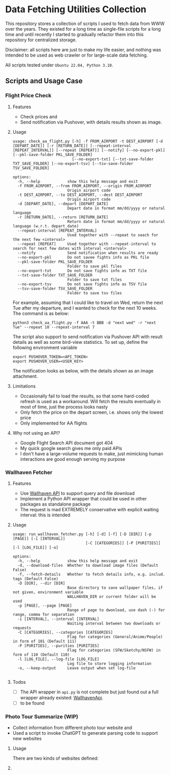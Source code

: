 
* Data Fetching Utilities Collection

This repository stores a collection of scripts I used to fetch data from WWW over the years. They existed for a long time as single-file scripts for a long time and until recently I started to gradually refactor them into this repository for centralized storage. 

Disclaimer: all scripts here are just to make my life easier, and nothing was intended to be used as web crawler or for large-scale data fetching. 

All scripts tested under ~Ubuntu 22.04, Python 3.10~.


** Scripts and Usage Case

*** Flight Price Check

**** Features

- Check prices and
- Send notification via Pushover, with details results shown as image.

**** Usage
#+begin_src
usage: check_aa_flight.py [-h] -f FROM_AIRPORT -t DEST_AIRPORT [-d [DEPART_DATE]] [-r [RETURN_DATE]] [--repeat-interval [REPEAT_INTERVAL]] [--repeat [REPEAT]] [--notify] [--no-export-pkl] [--pkl-save-folder PKL_SAVE_FOLDER]
                          [--no-export-txt] [--txt-save-folder TXT_SAVE_FOLDER] [--no-export-tsv] [--tsv-save-folder TSV_SAVE_FOLDER]

options:
  -h, --help            show this help message and exit
  -f FROM_AIRPORT, --from FROM_AIRPORT, --origin FROM_AIRPORT
                        Origin airport code
  -t DEST_AIRPORT, --to DEST_AIRPORT, --dest DEST_AIRPORT
                        Origin airport code
  -d [DEPART_DATE], --depart [DEPART_DATE]
                        Depart date in format mm/dd/yyyy or natural language
  -r [RETURN_DATE], --return [RETURN_DATE]
                        Return date in format mm/dd/yyyy or natural language (w.r.t. depart_date)
  --repeat-interval [REPEAT_INTERVAL]
                        Used together with --repeat to seach for the next few <interval>
  --repeat [REPEAT]     Used together with --repeat-interval to search for next few dates with interval <interval>
  --notify              Send notification when results are ready
  --no-export-pkl       Do not savee fights info as PKL file
  --pkl-save-folder PKL_SAVE_FOLDER
                        Folder to save pkl files
  --no-export-txt       Do not save fights info as TXT file
  --txt-save-folder TXT_SAVE_FOLDER
                        Folder to save txt files
  --no-export-tsv       Do not save fights info as TSV file
  --tsv-save-folder TSV_SAVE_FOLDER
                        Folder to save tsv files
#+end_src

For example, assuming that I could like to travel on Wed, return the next Tue after my departure, and I wanted to check for the next 10 weeks. The command is as below:

#+begin_src shell 
python3 check_aa_flight.py -f AAA -t BBB -d "next wed" -r "next Tue" --repeat 10 --repeat-interval 7
#+end_src

The script also support to send notification via Pushover API with result details as well as some bird-view statistics. To set up, define the following environment variable

#+begin_src shell
export PUSHOVER_TOKEN=<API_TOKEN>
export PUSHOVER_USER=<USER_KEY>
#+end_src

The notification looks as below, with the details shown as an image attachment.

**** Limitations

- Occasionally fail to load the results, so that some hard-coded refresh is used as a workaround. Will fetch the results eventually in most of time, just the process looks nasty
- Only fetch the price on the depart screen, i.e. shows only the lowest price
- Only implemented for AA flights

**** Why not using an API? 

- Google Flight Search API document got 404
- My quick google search gives me only paid APIs
- I don't have a large-volume requests to make, just mimicking human interactions are good enough serving my purpose




*** Wallhaven Fetcher

**** Features

- Use [[https://wallhaven.cc/help/api][Wallhaven API]] to support query and file download
- Implement a Python API wrapper that could be used in other packages as standalone package
- The request is mad EXTREMELY conservative with explicit waiting interval: this is intended

**** Usage

#+begin_src shell
usage: run_wallhaven_fetcher.py [-h] [-d] [-f] [-D [DIR]] [-p [PAGE]] [-i [INTERVAL]]
                                [-C [CATEGORIES]] [-P [PURITIES]] [-l [LOG_FILE]] [-o]

options:
  -h, --help            show this help message and exit
  -d, --download-files  Whether to download image files (Default False)
  -f, --fetch-details   Whether to fetch details info, e.g. includ. tags (Default False)
  -D [DIR], --dir [DIR]
                        Base directory to save wallpaper files, if not given, environment variable
                        WALLHAVEN_DIR or current folder will be used
  -p [PAGE], --page [PAGE]
                        Range of page to dwonload, use dash (-) for range, comma for separation
  -i [INTERVAL], --interval [INTERVAL]
                        Waiting interval between two downloads or requests
  -C [CATEGORIES], --categories [CATEGORIES]
                        Flag for categories (General/Anime/People) in form of 101 (Default 111)
  -P [PURITIES], --purities [PURITIES]
                        Flag for categories (SFW/Sketchy/NSFW) in form of 110 (Default 110)
  -l [LOG_FILE], --log-file [LOG_FILE]
                        Log file to store logging information
  -o, --keep-output     Leave output when set log-file

#+end_src

**** Todos

- [ ] The API wrapper in ~api.py~ is not complete but just found out a full wrapper already existed: [[https://github.com/Goblenus/WallhavenApi/tree/master][WallhavenApi]].
- [ ] to be found
  
*** Photo Tour Summarize (WIP)

- Collect information from different photo tour website and 
- Used a script to invoke ChatGPT to generate parsing code to support new websites

**** Usage 

There are two kinds of websites defined: 


**** 

